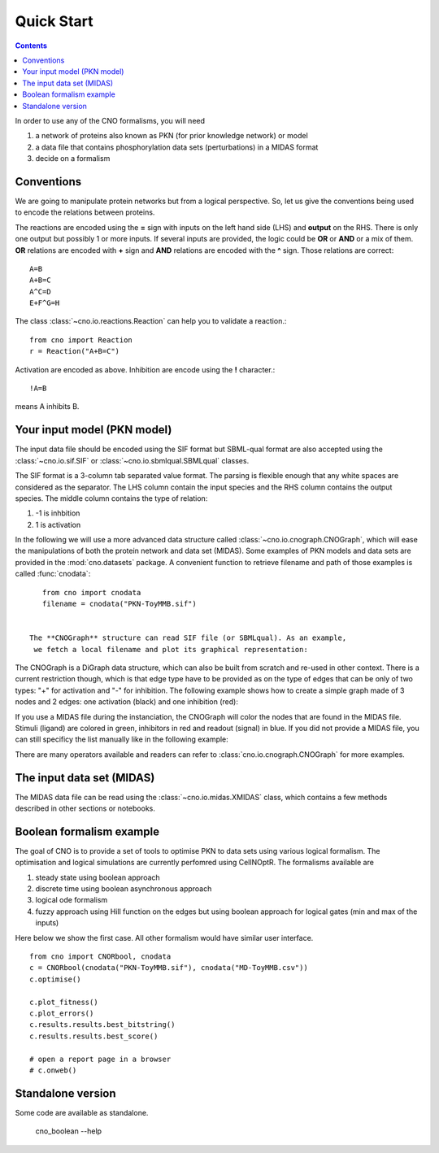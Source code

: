 Quick Start
=============

.. contents::



In order to use any of the CNO formalisms, you will need

#. a network of proteins also known as PKN (for prior knowledge network) or
   model
#. a data file that contains phosphorylation data sets (perturbations) in a
   MIDAS format
#. decide on a formalism

Conventions
-----------------------------

We are going to manipulate protein networks but from a logical perspective. So,
let us give the conventions being used to encode the relations between proteins.

The reactions are encoded using the **=** sign with inputs on the left hand side
(LHS) and **output** on the RHS. There is only one output but possibly 1 or
more inputs. If several inputs are provided, the logic could be **OR** or
**AND** or a mix of them. **OR** relations are encoded with **+** sign and
**AND** relations are encoded with the **^** sign. Those relations are correct::

    A=B
    A+B=C
    A^C=D
    E+F^G=H

The class :class:`~cno.io.reactions.Reaction` can help you to validate a
reaction.::

    from cno import Reaction
    r = Reaction("A+B=C")

Activation are encoded as above. Inhibition are encode using the **!**
character.::

    !A=B

means A inhibits B.

.. seealso:: See :mod:`cno.io.reactions` for more details


Your input model (PKN model)
----------------------------------

The input data file should be encoded using the SIF format but SBML-qual format are
also accepted using the :class:`~cno.io.sif.SIF` or :class:`~cno.io.sbmlqual.SBMLqual`
classes.


The SIF format is a 3-column tab separated value format. The parsing is flexible
enough that any white spaces are considered as the separator. The LHS column
contain the input species and the RHS column contains the output species. The
middle column contains the type of relation:

#. -1 is inhbition
#. 1 is activation


In the following we will use a more advanced data structure called
:class:`~cno.io.cnograph.CNOGraph`, which will ease the manipulations of both
the protein network and data set (MIDAS). Some examples of PKN models and data
sets are provided in the :mod:`cno.datasets` package. A convenient function to retrieve
filename and path of those examples is called :func:`cnodata`::

    from cno import cnodata
    filename = cnodata("PKN-ToyMMB.sif")


 The **CNOGraph** structure can read SIF file (or SBMLqual). As an example,
  we fetch a local filename and plot its graphical representation:

.. plot::
    :include-source:
    :width: 80%

    from cno import CNOGraph, SIF, cnodata
    filename = cnodata("PKN-ToyMMB.sif")
    c = CNOGraph(filename)
    c.plot()

.. seealso:: :class:`~cno.io.cnograph.CNOGraph`, :class:`~cno.io.xcnograph.XCNOGraph`:


The CNOGraph is a DiGraph data structure, which can also be built from scratch
and re-used in other context. There is a current restriction though, which is
that edge type have to be provided as on the type of edges that can be only of two types: "+" for
activation
and "-" for inhibition. The following example shows how to create a simple graph
made of
3 nodes and 2 edges:  one activation (black) and one inhibition (red):


.. plot::
    :include-source:
    :width: 30%

    from cno import CNOGraph
    c1 = CNOGraph()
    c1.add_edge("A","B", link="+")
    c1.add_edge("A","C", link="-")
    c1.plot()


If you use a MIDAS file during the instanciation, the CNOGraph will
color the nodes that are found in the MIDAS file. Stimuli (ligand) are colored in green, inhibitors in red and readout (signal) in
blue. If you did not provide a MIDAS file, you can still specificy the list manually like in the following example:

.. plot::
    :include-source:
    :width: 30%

    from cno import CNOGraph
    c1 = CNOGraph()
    c1.add_edge("A","B", link="+")
    c1.add_edge("A","C", link="-")
    c1._stimuli = ["A"]
    c1._inhibitors = ["B"]
    c1._signals = ["C"]
    c1.plot()


    c1.to_sif("test.sif")


There are many operators available and readers can refer to
:class:`cno.io.cnograph.CNOGraph` for more examples.



The input data set (MIDAS)
-------------------------------

The MIDAS data file can be read using the :class:`~cno.io.midas.XMIDAS` class,
which contains a few methods described in other sections or notebooks.

.. plot::
    :width: 80%
    :include-source:

    from cno import XMIDAS, cnodata
    m = XMIDAS(cnodata("MD-ToyPB.csv"))
    m.plot()


Boolean formalism example
----------------------------

The goal of CNO is to provide a set of tools to optimise PKN to data sets using
various logical formalism. The optimisation and logical simulations are
currently perfomred using CellNOptR. The formalisms available are

#. steady state using boolean approach
#. discrete time using boolean asynchronous approach
#. logical ode formalism
#. fuzzy approach using Hill function on the edges but using boolean approach
   for logical gates (min and max of the inputs)

Here below we show the first case. All other formalism would have similar user
interface.

::

    from cno import CNORbool, cnodata
    c = CNORbool(cnodata("PKN-ToyMMB.sif"), cnodata("MD-ToyMMB.csv"))
    c.optimise()

    c.plot_fitness()
    c.plot_errors()
    c.results.results.best_bitstring()
    c.results.results.best_score()

    # open a report page in a browser
    # c.onweb()


Standalone version
----------------------

Some code are available as standalone.


    cno_boolean --help
